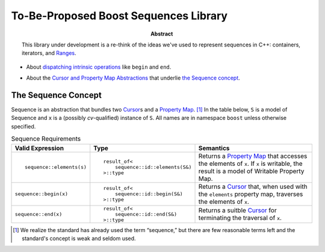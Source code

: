 .. Copyright David Abrahams 2005. Distributed under the Boost
.. Software License, Version 1.0. (See accompanying
.. file LICENSE_1_0.txt or copy at http://www.boost.org/LICENSE_1_0.txt)

========================================
 To-Be-Proposed Boost Sequences Library
========================================

:abstract: This library under development is a re-think of the
  ideas we've used to represent sequences in C++: containers,
  iterators, and Ranges__.

__ http://www.boost.org/libs/range/

* About `dispatching intrinsic operations`_ like ``begin`` and
  ``end``.

.. _`dispatching intrinsic operations`: intrinsics.html

* About the `Cursor and Property Map Abstractions`_ that underlie
  `the Sequence concept`_.

.. _`Cursor and Property Map Abstractions`: cursors_and_property_maps.html

.. _`Sequence`:

.. role:: concept
   :class: interpreted

.. |Sequence| replace:: :concept:`Sequence`
.. |Property Map| replace:: :concept:`Property Map`
.. |Writable Property Map| replace:: :concept:`Writable Property Map`
.. |Cursor| replace:: :concept:`Cursor`

.. _Cursor: cursors_and_property_maps.html
.. _Property Map: cursors_and_property_maps.html

------------------------
 The |Sequence| Concept
------------------------


|Sequence| is an abstraction that bundles two |Cursor|_\ s and a
|Property Map|_. [#naming]_ In the table below, ``S`` is a model of
|Sequence| and ``x`` is a (possibly *cv*\ -qualified) instance of
``S``.  All names are in namespace ``boost`` unless otherwise
specified.


.. table:: Sequence Requirements

   +-----------------------+--------------------------------+---------------------+
   |Valid Expression       |Type                            |Semantics            |
   +=======================+================================+=====================+
   |::                     |::                              |Returns a |Property  |
   |                       |                                |Map|_ that accesses  |
   |  sequence::elements(s)|  result_of<                    |the elements of      |
   |                       |      sequence::id::elements(S&)|``x``.  If ``x`` is  |
   |                       |  >::type                       |writable, the result |
   |                       |                                |is a model of        |
   |                       |                                ||Writable Property   |
   |                       |                                |Map|.                |
   +-----------------------+--------------------------------+---------------------+
   |``sequence::begin(x)`` |::                              |Returns a |Cursor|_  |
   |                       |                                |that, when used with |
   |                       |  result_of<                    |the ``elements``     |
   |                       |      sequence::id::begin(S&)   |property map,        |
   |                       |  >::type                       |traverses the        |
   |                       |                                |elements of ``x``.   |
   +-----------------------+--------------------------------+---------------------+
   |``sequence::end(x)``   |::                              |Returns a suitble    |
   |                       |                                ||Cursor|_ for        |
   |                       |  result_of<                    |terminating the      |
   |                       |      sequence::id::end(S&)     |traversal of ``x``.  |
   |                       |  >::type                       |                     |
   +-----------------------+--------------------------------+---------------------+


.. [#naming] We realize the standard has already used the term
   “sequence,” but there are few reasonable terms left and the
   standard's concept is weak and seldom used.